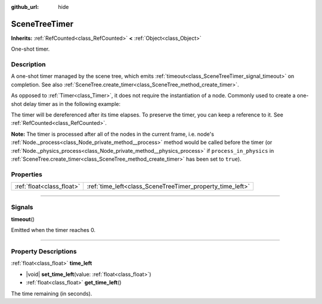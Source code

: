 :github_url: hide

.. DO NOT EDIT THIS FILE!!!
.. Generated automatically from Godot engine sources.
.. Generator: https://github.com/godotengine/godot/tree/master/doc/tools/make_rst.py.
.. XML source: https://github.com/godotengine/godot/tree/master/doc/classes/SceneTreeTimer.xml.

.. _class_SceneTreeTimer:

SceneTreeTimer
==============

**Inherits:** :ref:`RefCounted<class_RefCounted>` **<** :ref:`Object<class_Object>`

One-shot timer.

.. rst-class:: classref-introduction-group

Description
-----------

A one-shot timer managed by the scene tree, which emits :ref:`timeout<class_SceneTreeTimer_signal_timeout>` on completion. See also :ref:`SceneTree.create_timer<class_SceneTree_method_create_timer>`.

As opposed to :ref:`Timer<class_Timer>`, it does not require the instantiation of a node. Commonly used to create a one-shot delay timer as in the following example:


.. tabs::

 .. code-tab:: gdscript

    func some_function():
        print("Timer started.")
        await get_tree().create_timer(1.0).timeout
        print("Timer ended.")

 .. code-tab:: csharp

    public async Task SomeFunction()
    {
        GD.Print("Timer started.");
        await ToSignal(GetTree().CreateTimer(1.0f), SceneTreeTimer.SignalName.Timeout);
        GD.Print("Timer ended.");
    }



The timer will be dereferenced after its time elapses. To preserve the timer, you can keep a reference to it. See :ref:`RefCounted<class_RefCounted>`.

\ **Note:** The timer is processed after all of the nodes in the current frame, i.e. node's :ref:`Node._process<class_Node_private_method__process>` method would be called before the timer (or :ref:`Node._physics_process<class_Node_private_method__physics_process>` if ``process_in_physics`` in :ref:`SceneTree.create_timer<class_SceneTree_method_create_timer>` has been set to ``true``).

.. rst-class:: classref-reftable-group

Properties
----------

.. table::
   :widths: auto

   +---------------------------+-----------------------------------------------------------+
   | :ref:`float<class_float>` | :ref:`time_left<class_SceneTreeTimer_property_time_left>` |
   +---------------------------+-----------------------------------------------------------+

.. rst-class:: classref-section-separator

----

.. rst-class:: classref-descriptions-group

Signals
-------

.. _class_SceneTreeTimer_signal_timeout:

.. rst-class:: classref-signal

**timeout**\ (\ )

Emitted when the timer reaches 0.

.. rst-class:: classref-section-separator

----

.. rst-class:: classref-descriptions-group

Property Descriptions
---------------------

.. _class_SceneTreeTimer_property_time_left:

.. rst-class:: classref-property

:ref:`float<class_float>` **time_left**

.. rst-class:: classref-property-setget

- |void| **set_time_left**\ (\ value\: :ref:`float<class_float>`\ )
- :ref:`float<class_float>` **get_time_left**\ (\ )

The time remaining (in seconds).

.. |virtual| replace:: :abbr:`virtual (This method should typically be overridden by the user to have any effect.)`
.. |const| replace:: :abbr:`const (This method has no side effects. It doesn't modify any of the instance's member variables.)`
.. |vararg| replace:: :abbr:`vararg (This method accepts any number of arguments after the ones described here.)`
.. |constructor| replace:: :abbr:`constructor (This method is used to construct a type.)`
.. |static| replace:: :abbr:`static (This method doesn't need an instance to be called, so it can be called directly using the class name.)`
.. |operator| replace:: :abbr:`operator (This method describes a valid operator to use with this type as left-hand operand.)`
.. |bitfield| replace:: :abbr:`BitField (This value is an integer composed as a bitmask of the following flags.)`
.. |void| replace:: :abbr:`void (No return value.)`

